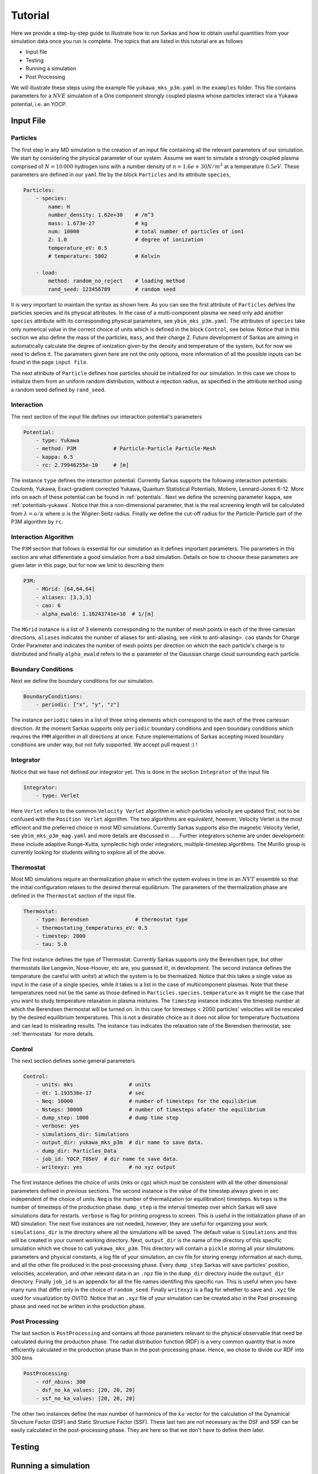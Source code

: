.. _tutorial:
========
Tutorial
========

Here we provide a step-by-step guide to illustrate how to run Sarkas and how to obtain useful quantities
from your simulation data once you run is complete. The topics that are listed in this tutorial are as follows

- Input file
- Testing
- Running a simulation
- Post Processing

We will illustrate these steps using the example file ``yukawa_mks_p3m.yaml`` in the ``examples`` folder.
This file contains parameters for a :math:`NVE` simulation of a One component strongly coupled plasma whose
particles interact via a Yukawa potential, i.e. an YOCP.

Input File
========

Particles
---------
The first step in any MD simulation is the creation of an input file containing all the relevant parameters
of our simulation. We start by considering the physical parameter of our system. Assume we want to simulate
a strongly coupled plasma comprised of :math:`N = 10\, 000` hydrogen ions with
a number density of :math:`n = 1.6e+30 N/m^3` at a temperature :math:`0.5 eV`.
These parameters are defined in our ``yaml`` file by the block ``Particles`` and its attribute ``species``,

.. code-block:: python

    Particles:
        - species:
            name: H
            number_density: 1.62e+30    # /m^3
            mass: 1.673e-27             # kg
            num: 10000                  # total number of particles of ion1
            Z: 1.0                      # degree of ionization
            temperature_eV: 0.5
            # temperature: 5802         # Kelvin

        - load:
            method: random_no_reject    # loading method
            rand_seed: 123456789        # random seed

It is very important to maintain the syntax as shown here. As you can see the first attribute of ``Particles``
defines the particles species and its physical attributes. In the case of a multi-component plasma we need only add
another ``species`` attribute with its corresponding physical parameters, see ``ybim_mks_p3m.yaml``. The attributes of
``species`` take only numerical value in the correct choice of units which is defined in the block ``Control``,
see below. Notice that in this section we also define the mass of the particles, ``mass``, and their charge ``Z``.
Future development of Sarkas are aiming in automatically calculate the degree of ionization given by the density and
temperature of the system, but for now we need to define it. The parameters given here are not the only options,
more information of all the possible inputs can be found in the page ``input file``.

The next attribute of ``Particle`` defines how particles should be initialized for our simulation. In this case
we chose to initialize them from an uniform random distribution, without a rejection radius, as specified in the attribute
``method`` using a random seed defined by ``rand_seed``.

Interaction
-----------
The next section of the input file defines our interaction potential's parameters

.. code-block:: python

    Potential:
        - type: Yukawa
        - method: P3M            # Particle-Particle Particle-Mesh
        - kappa: 0.5
        - rc: 2.79946255e-10     # [m]


The instance ``type`` defines the interaction potential. Currently Sarkas supports the following interaction potentials:
Coulomb, Yukawa, Exact-gradient corrected Yukawa, Quantum Statistical Potentials, Moliere, Lennard-Jones 6-12. More info
on each of these potential can be found in :ref:`potentials`. Next we define the screening parameter ``kappa``,
see :ref:`potentials-yukawa`. Notice that this a non-dimensional parameter, that is the real screening length will be
calculated from :math:`\lambda = a/\kappa` where :math:`a` is the Wigner-Seitz radius. Finally we define the cut-off radius for the Particle-Particle part of the P3M algorithm
by ``rc``.

Interaction Algorithm
---------------------
The ``P3M`` section that follows is essential for our simulation as it defines important parameters.
The parameters in this section are what differentiate a good simulation from a bad simulation.
Details on how to choose these parameters are given later in this page, but for now we limit to describing them

.. code-block:: python

    P3M:
        - MGrid: [64,64,64]
        - aliases: [3,3,3]
        - cao: 6
        - alpha_ewald: 1.16243741e+10  # 1/[m]

The ``MGrid`` instance is a list of 3 elements corresponding to the number of mesh points in each of the three cartesian
directions, ``aliases`` indicates the number of aliases for anti-aliasing, see <link to anti-aliasing>. ``cao`` stands
for Charge Order Parameter and indicates the number of mesh points per direction on which the each particle's charge is
to distributed and finally ``alpha_ewald`` refers to the :math:`\alpha` parameter of the Gaussian charge cloud
surrounding each particle.

Boundary Conditions
-------------------

Next we define the boundary conditions for our simulation.

.. code-block:: python

    BoundaryConditions:
        - periodic: ["x", "y", "z"]

The instance ``periodic`` takes in a list of three string elements which correspond to the each of the three cartesian
direction.
At the moment Sarkas supports only ``periodic`` boundary conditions and ``open`` boundary conditions which requires
the ``FMM`` algorithm in all directions at once. Future implementations of Sarkas accepting mixed
boundary conditions are under way, but not fully supported. We accept pull request :) !

Integrator
----------

Notice that we have not defined our integrator yet. This is done in the section ``Integrator`` of the input file

.. code-block:: python

    Integrator:
        - type: Verlet

Here ``Verlet`` refers to the common ``Velocity Verlet`` algorithm in which particles velocity are updated first, not to be
confused with the ``Position Verlet`` algorithm. The two algorithms are equivalent, however, Velocity Verlet is the most
efficient and the preferred choice in most MD simulations. Currently Sarkas supports also the magnetic Velocity Verlet,
see ``ybim_mks_p3m_mag.yaml`` and more details are discussed in ... . Further integrators scheme are under development: these
include adaptive Runge-Kutta, symplectic high order integrators, multiple-timestep algorithms. The Murillo group
is currently looking for students willing to explore all of the above.

Thermostat
----------
Most MD simulations require an thermalization phase in which the system evolves in time in an :math:`NVT` ensemble
so that the initial configuration relaxes to the desired thermal equilibrium. The parameters
of the thermalization phase are defined in the ``Thermostat`` section of the input file.

.. code-block:: python

    Thermostat:
        - type: Berendsen               # thermostat type
        - thermostating_temperatures_eV: 0.5
        - timestep: 2000
        - tau: 5.0

The first instance defines the type of Thermostat. Currently Sarkas supports only the Berendsen type, but other
thermostats like Langevin, Nose-Hoover, etc are, you guessed it!, in development. The second instance defines the
temperature (be careful with units!) at which the system is to be thermalized. Notice that this takes a single value
as input in the case of a single species, while it takes is a list in the case of multicomponent plasmas. Note that
these temperatures need not be the same as those defined in ``Particles.species.temperature`` as it might be the case
that you want to study temperature relaxation in plasma mixtures.
The ``timestep`` instance indicates the timestep number at which the Berendsen thermostat will be turned on.
In this case for timesteps < 2000 particles' velocities will be rescaled by the desired equilibrium temperatures. This
is not a desirable choice as it does not allow for temperature fluctuations and can lead to misleading results. The
instance ``tau`` indicates the relaxation rate of the Berendsen thermostat, see :ref:`thermostats` for more details.

Control
-------
The next section defines some general parameters

.. code-block:: python

    Control:
        - units: mks                  # units
        - dt: 1.193536e-17            # sec
        - Neq: 10000                  # number of timesteps for the equilibrium
        - Nsteps: 30000               # number of timesteps afater the equilibrium
        - dump_step: 1000             # dump time step
        - verbose: yes
        - simulations_dir: Simulations
        - output_dir: yukawa_mks_p3m  # dir name to save data.
        - dump_dir: Particles_Data
        - job_id: YOCP_T05eV  # dir name to save data.
        - writexyz: yes               # no xyz output

The first instance defines the choice of units (mks or cgs) which must be consistent with all the other dimensional parameters
defined in previous sections. The second instance is the value of the timestep always given in sec independent of the
choice of units. ``Neq`` is the number of thermalization (or equilibration) timesteps. ``Nsteps`` is the number of
timesteps of the production phase. ``dump_step`` is the interval timestep over which Sarkas will save simulations data
for restarts. ``verbose`` is flag for printing progress to screen. This is useful in the initialization phase of an MD
simulation. The next five instances are not needed, however, they are useful for organizing your work. ``simulations_dir``
is the directory where all the simulations will be saved. The default value is ``Simulations`` and this will be
created in your current working directory. Next, ``output_dir`` is the name of the directory of this specific simulation
which we chose to call ``yukawa_mks_p3m``. This directory will contain a ``pickle`` storing all your simulations
parameters and physical constants, a log file of your simulation, an csv file for storing energy information at each
dump, and all the other file produced in the post-processing phase. Every ``dump_step`` Sarkas will save particles'
position, velocities, acceleration, and other relevant data in an ``.npz`` file in the ``dump_dir`` directory inside the
``output_dir`` directory. Finally ``job_id`` is an appendix for all the file names identifing this specific run. This
is useful when you have many runs that differ only in the choice of ``random_seed``. Finally ``writexyz`` is a flag for
whether to save and ``.xyz`` file used for visualization by OVITO. Notice that an ``.xyz`` file of your simulation can
be created also in the Post processing phase and need not be written in the production phase.

Post Processing
---------------

The last section is ``PostProcessing`` and contains all those parameters relevant to the physical observable that need
be calculated during the production phase. The radial distribution function (RDF) is a very common quantity that is more
efficiently calculated in the production phase than in the post-processing phase. Hence, we chose to divide our
RDF into 300 bins

.. code-block:: python

    PostProcessing:
        - rdf_nbins: 300
        - dsf_no_ka_values: [20, 20, 20]
        - ssf_no_ka_values: [20, 20, 20]

The other two instances define the max number of harmonics of the :math:`ka` vector for the calculation of the
Dynamical Structure Factor (DSF) and Static Structure Factor (SSF). These last two are not necessary as the DSF and SSF
can be easily calculated in the post-processing phase. They are here so that we don't have to define them later.

Testing
=======

Running a simulation
====================

Post Processing
===============
